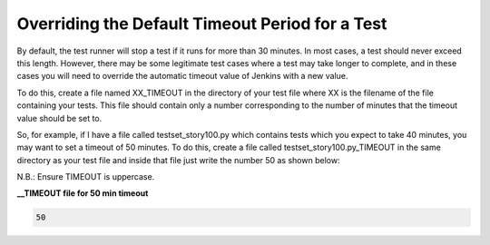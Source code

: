 Overriding the Default Timeout Period for a Test
===================================================

By default, the test runner will stop a test if it runs for more than 30 minutes. In most cases, a test should never exceed this length. However, there may be some legitimate test cases where a test may take longer to complete, and in these cases you will need to override the automatic timeout value of Jenkins with a new value.


To do this, create a file named XX_TIMEOUT in the directory of your test file where XX is the filename of the file containing your tests. This file should contain only a number corresponding to the number of minutes that the timeout value should be set to.


So, for example, if I have a file called testset_story100.py which contains tests which you expect to take 40 minutes, you may want to set a timeout of 50 minutes. To do this, create a file called testset_story100.py_TIMEOUT in the same directory as your test file and inside that file just write the number 50 as shown below:

N.B.: Ensure TIMEOUT is uppercase.

**__TIMEOUT file for 50 min timeout**

.. code-block:: bash

   50

